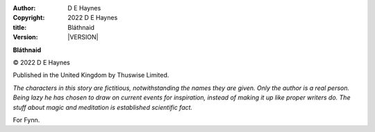:author:    D E Haynes
:copyright: |COPYRIGHT|
:title:     Bláthnaid
:version:   |VERSION|


.. |COPYRIGHT| replace:: 2022 D E Haynes
.. |VERSION| property:: blathnaid.tale.__version__

**Bláthnaid**

© |COPYRIGHT|

Published in the United Kingdom by Thuswise Limited.

*The characters in this story are fictitious, notwithstanding
the names they are given.
Only the author is a real person. Being lazy he has chosen to
draw on current events for inspiration, instead of making it up
like proper writers do.
The stuff about magic and meditation is established scientific fact.*

For Fynn.

